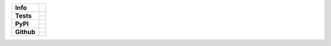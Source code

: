 +---------------+-------------------------------------------+
| **Info**      | |license| |black| |pre-commit|            |
+---------------+-------------------------------------------+
| **Tests**     | |travis| |appveyor| |codecov|             |
|               +-------------------------------------------+
|               | |docs| |reqs|                             |
+---------------+-------------------------------------------+
| **PyPI**      | |py_versions| |implementations|           |
|               +-------------------------------------------+
|               | |pypi| |status| |format| |downloads|      |
+---------------+-------------------------------------------+
| **Github**    | |release| |commits_since|  |last_commit|  |
|               +-------------------------------------------+
|               | |stars| |forks| |contributors|            |
+---------------+-------------------------------------------+


| |license| |black| |pre-commit|

| |travis| |appveyor| |codecov|
| |docs| |reqs|

| |py_versions| |implementations|
| |pypi| |status| |format| |downloads|

| |release| |commits_since|  |last_commit|
| |stars| |forks| |contributors|


.. info block
.. |license| image:: https://img.shields.io/github/license/Cielquan/python_test.svg?style=flat-square
    :alt: License
    :target: https://github.com/Cielquan/python_test/blob/master/LICENSE.rst

.. |black| image:: https://img.shields.io/badge/code%20style-black-000000.svg?style=flat-square
    :alt: Code Style: Black
    :target: https://github.com/psf/black

.. |pre-commit| image:: https://img.shields.io/badge/pre--commit-enabled-brightgreen?logo=pre-commit&logoColor=white
   :target: https://github.com/pre-commit/pre-commit
   :alt: pre-commit


.. tests block
.. .image:: https://travis-ci.com/Cielquan/python_test.svg?branch=master
.. |travis| image:: https://img.shields.io/travis/com/Cielquan/python_test/master.svg?style=flat-square&logo=travis-ci&logoColor=FBE072
    :alt: Travis - Build Status
    :target: https://travis-ci.com/Cielquan/python_test

.. .image:: https://ci.appveyor.com/api/projects/status/github/Cielquan/python_test?branch=master&svg=true
.. |appveyor| image:: https://img.shields.io/appveyor/ci/Cielquan/python_test/master.svg?style=flat-square&logo=appveyor
    :alt: AppVeyor - Build Status
    :target: https://ci.appveyor.com/project/Cielquan/pytest-cov

.. .image:: https://codecov.io/gh/Cielquan/python_test/branch/master/graph/badge.svg
.. |codecov| image:: https://img.shields.io/codecov/c/github/Cielquan/python_test/master.svg?style=flat-square&logo=codecov
    :alt: Codecov - Test Coverage
    :target: https://codecov.io/gh/Cielquan/python_test

.. .image:: https://readthedocs.org/projects/python-test-cielquan/badge/?version=latest
.. |docs| image:: https://img.shields.io/readthedocs/python_test_cielquan/latest.svg?style=flat-square&logo=read-the-docs&logoColor=white
    :alt: Read the Docs (latest) - Status
    :target: https://python-test-cielquan.readthedocs.io/en/latest/?badge=latest

.. .image:: https://requires.io/github/Cielquan/python_test/requirements.svg?branch=master
.. |reqs| image:: https://img.shields.io/requires/github/Cielquan/python_test.svg?style=flat-square
    :alt: Requires.io - Requirements status
    :target: https://requires.io/github/Cielquan/python_test/requirements/?branch=master


.. PyPI block
.. |py_versions| image:: https://img.shields.io/pypi/pyversions/coverage.svg?style=flat-square&logo=python&logoColor=FBE072
    :alt: PyPI - Python versions supported
    :target: https://pypi.org/project/python_test_cielquan/

.. |implementations| image:: https://img.shields.io/pypi/implementation/coverage.svg?style=flat-square&logo=python&logoColor=FBE072
    :alt: PyPI - Implementations supported
    :target: https://pypi.org/project/python_test_cielquan/

.. |status| image:: https://img.shields.io/pypi/status/coverage.svg?style=flat-square&logo=pypi&logoColor=FBE072
    :alt: PyPI - Package stability
    :target: https://pypi.org/project/python_test_cielquan/

.. |pypi| image:: https://img.shields.io/pypi/v/coverage.svg?style=flat-square&logo=pypi&logoColor=FBE072
    :alt: PyPI - Package latest release
    :target: https://pypi.org/project/python_test_cielquan/

.. |format| image:: https://img.shields.io/pypi/format/coverage.svg?style=flat-square&logo=pypi&logoColor=FBE072
    :alt: PyPI - Format
    :target: https://pypi.org/project/python_test_cielquan/

.. |wheel| image:: https://img.shields.io/pypi/wheel/coverage.svg?style=flat-square
    :alt: PyPI - Wheel
    :target: https://pypi.org/project/python_test_cielquan/

.. |downloads| image:: https://img.shields.io/pypi/dm/coverage.svg?style=flat-square&logo=pypi&logoColor=FBE072
    :target: https://pypi.org/project/python_test_cielquan/
    :alt: PyPI - Monthly downloads


.. Github block
.. |release| image:: https://img.shields.io/github/v/release/Cielquan/python_test.svg?style=flat-square&logo=github
    :alt: Github Latest Release
    :target: https://github.com/Cielquan/python_test/releases/latest

.. |commits_since| image:: https://img.shields.io/github/commits-since/Cielquan/python_test/latest.svg?style=flat-square&logo=github
    :alt: GitHub commits since latest release
    :target: https://github.com/Cielquan/python_test/commits/master

.. |last_commit| image:: https://img.shields.io/github/last-commit/Cielquan/python_test.svg?style=flat-square&logo=github
    :alt: GitHub last commit
    :target: https://github.com/Cielquan/python_test/commits/master

.. |stars| image:: https://img.shields.io/github/stars/Cielquan/python_test.svg?style=flat-square&logo=github
    :alt: Github stars
    :target: https://github.com/Cielquan/python_test/stargazers

.. |forks| image:: https://img.shields.io/github/forks/Cielquan/python_test.svg?style=flat-square&logo=github
    :alt: Github forks
    :target: https://github.com/Cielquan/python_test/network/members

.. |contributors| image:: https://img.shields.io/github/contributors/Cielquan/python_test.svg?style=flat-square&logo=github
    :alt: Github Contributors
    :target: https://github.com/Cielquan/python_test/graphs/contributors
